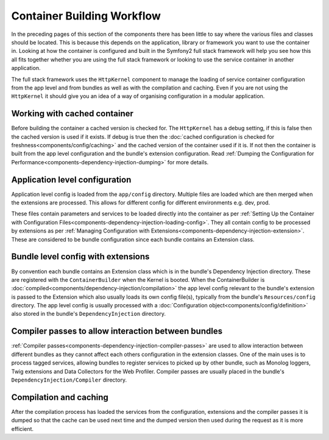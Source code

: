 .. index::
   single: Dependency Injection; Workflow

Container Building Workflow
===========================

In the preceding pages of this section of the components there has been
little to say where the various files and classes should be located. This
is because this depends on the application, library or framework you want
to use the container in. Looking at how the container is configured and built
in the Symfony2 full stack framework will help you see how this all fits
together whether you are using the full stack framework or looking to use
the service container in another application.

The full stack framework uses the ``HttpKernel`` component to manage the loading
of service container configuration from the app level and from bundles as well
as with the compilation and caching. Even if you are not using the ``HttpKernel``
it should give you an idea of a way of organising configuration in a modular
application.

Working with cached container
-----------------------------

Before building the container a cached version is checked for. The ``HttpKernel``
has a debug setting, if this is false then the cached version is used if it
exists. If debug is true then the :doc:`cached configuration is checked for freshness<components/config/caching>`
and the cached version of the container used if it is. If not then the container
is built from the app level configuration and the bundle's extension configuration.
Read :ref:`Dumping the Configuration for Performance<components-dependency-injection-dumping>`
for more details.

Application level configuration
-------------------------------

Application level config is loaded from the ``app/config`` directory. Multiple
files are loaded which are then merged when the extensions are processed. This
allows for different config for different environments e.g. dev, prod.

These files contain parameters and services to be loaded directly into
the container as per :ref:`Setting Up the Container with Configuration Files<components-dependency-injection-loading-config>`.
They all contain config to be processed by extensions as per :ref:`Managing Configuration with Extensions<components-dependency-injection-extension>`.
These are considered to be bundle configuration since each bundle contains
an Extension class.

Bundle level config with extensions
-----------------------------------

By convention each bundle contains an Extension class which is in the bundle's
Dependency Injection directory. These are registered with the ``ContainerBuilder``
when the Kernel is booted. When the ContainerBuilder is :doc:`compiled<components/dependency-injection/compilation>`
the app level config relevant to the bundle's extension is passed to the Extension
which also usually loads its own config file(s), typically from the bundle's
``Resources/config`` directory. The app level config is usually processed with
a :doc:`Configuration object<components/config/definition>` also stored in the
bundle's ``DependencyInjection`` directory.

Compiler passes to allow interaction between bundles
----------------------------------------------------

:ref:`Compiler passes<components-dependency-injection-compiler-passes>` are
used to allow interaction between different bundles as they cannot affect
each others configuration in the extension classes. One of the main uses is
to process tagged services, allowing bundles to register services to picked
up by other bundle, such as Monolog loggers, Twig extensions and Data Collectors
for the Web Profiler. Compiler passes are usually placed in the bundle's
``DependencyInjection/Compiler`` directory.

Compilation and caching
-----------------------

After the compilation process has loaded the services from the configuration,
extensions and the compiler passes it is dumped so that the cache can be used
next time and the dumped version then used during the request as it is more
efficient.
